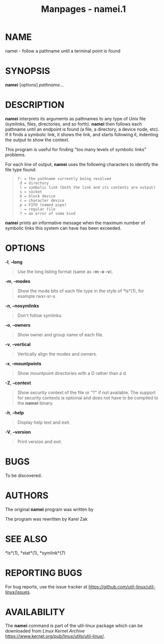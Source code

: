 #+TITLE: Manpages - namei.1
* NAME
namei - follow a pathname until a terminal point is found

* SYNOPSIS
*namei* [options] /pathname/...

* DESCRIPTION
*namei* interprets its arguments as pathnames to any type of Unix file
(symlinks, files, directories, and so forth). *namei* then follows each
pathname until an endpoint is found (a file, a directory, a device node,
etc). If it finds a symbolic link, it shows the link, and starts
following it, indenting the output to show the context.

This program is useful for finding "too many levels of symbolic links"
problems.

For each line of output, *namei* uses the following characters to
identify the file type found:

#+begin_quote
#+begin_example
   f: = the pathname currently being resolved
    d = directory
    l = symbolic link (both the link and its contents are output)
    s = socket
    b = block device
    c = character device
    p = FIFO (named pipe)
    - = regular file
    ? = an error of some kind
#+end_example

#+end_quote

*namei* prints an informative message when the maximum number of
symbolic links this system can have has been exceeded.

* OPTIONS
*-l*, *--long*

#+begin_quote
Use the long listing format (same as *-m -o -v*).

#+end_quote

*-m*, *--modes*

#+begin_quote
Show the mode bits of each file type in the style of *ls*(1), for
example rwxr-xr-x.

#+end_quote

*-n*, *--nosymlinks*

#+begin_quote
Don't follow symlinks.

#+end_quote

*-o*, *--owners*

#+begin_quote
Show owner and group name of each file.

#+end_quote

*-v*, *--vertical*

#+begin_quote
Vertically align the modes and owners.

#+end_quote

*-x*, *--mountpoints*

#+begin_quote
Show mountpoint directories with a D rather than a d.

#+end_quote

*-Z*, *--context*

#+begin_quote
Show security context of the file or "?" if not available. The support
for security contexts is optional and does not have to be compiled to
the *namei* binary.

#+end_quote

*-h*, *--help*

#+begin_quote
Display help text and exit.

#+end_quote

*-V*, *--version*

#+begin_quote
Print version and exit.

#+end_quote

* BUGS
To be discovered.

* AUTHORS
The original *namei* program was written by

The program was rewritten by Karel Zak

* SEE ALSO
*ls*(1), *stat*(1), *symlink*(7)

* REPORTING BUGS
For bug reports, use the issue tracker at
<https://github.com/util-linux/util-linux/issues>.

* AVAILABILITY
The *namei* command is part of the util-linux package which can be
downloaded from /Linux Kernel Archive/
<https://www.kernel.org/pub/linux/utils/util-linux/>.
